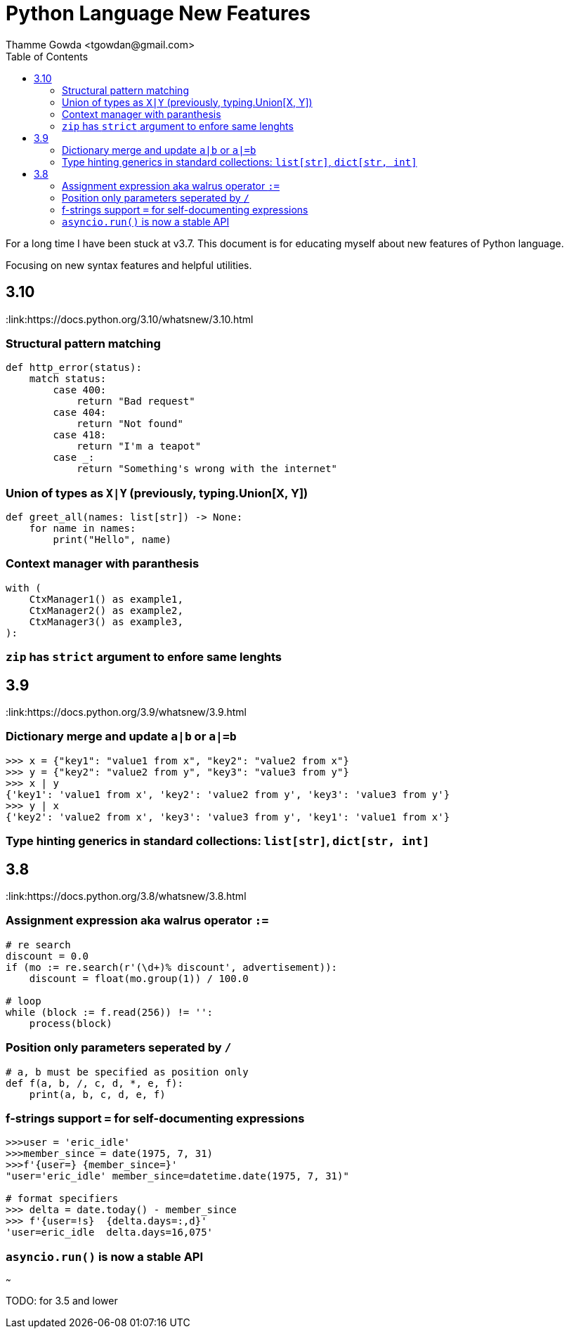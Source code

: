 = Python Language New Features
:author: Thamme Gowda <tgowdan@gmail.com>
1.0, September 27, 2022: Python New Features
:toc:
:icons: font
:source-highlighter: highlight.js


For a long time I have been stuck at v3.7. This document is for educating myself about new features of Python language. 

Focusing on new syntax features and helpful utilities.

== 3.10 

:link:https://docs.python.org/3.10/whatsnew/3.10.html

=== Structural pattern matching 
```python
def http_error(status):
    match status:
        case 400:
            return "Bad request"
        case 404:
            return "Not found"
        case 418:
            return "I'm a teapot"
        case _:
            return "Something's wrong with the internet"
```

=== Union of types as `X|Y` (previously, typing.Union[X, Y])
```python
def greet_all(names: list[str]) -> None:
    for name in names:
        print("Hello", name)

```


=== Context manager with paranthesis
```python
with (
    CtxManager1() as example1,
    CtxManager2() as example2,
    CtxManager3() as example3,
):
```
=== `zip` has `strict` argument to enfore same lenghts


== 3.9 

:link:https://docs.python.org/3.9/whatsnew/3.9.html

=== Dictionary merge and update `a|b` or `a|=b`

```python
>>> x = {"key1": "value1 from x", "key2": "value2 from x"}
>>> y = {"key2": "value2 from y", "key3": "value3 from y"}
>>> x | y
{'key1': 'value1 from x', 'key2': 'value2 from y', 'key3': 'value3 from y'}
>>> y | x
{'key2': 'value2 from x', 'key3': 'value3 from y', 'key1': 'value1 from x'}
```

=== Type hinting generics in standard collections: `list[str]`, `dict[str, int]` 

== 3.8 

:link:https://docs.python.org/3.8/whatsnew/3.8.html 

=== Assignment expression aka walrus operator `:=`
```python
# re search
discount = 0.0
if (mo := re.search(r'(\d+)% discount', advertisement)):
    discount = float(mo.group(1)) / 100.0

# loop 
while (block := f.read(256)) != '':
    process(block)
```

=== Position only parameters seperated by `/`
```python
# a, b must be specified as position only
def f(a, b, /, c, d, *, e, f):
    print(a, b, c, d, e, f)
```
=== f-strings support `=` for self-documenting expressions
```python
>>>user = 'eric_idle'
>>>member_since = date(1975, 7, 31)
>>>f'{user=} {member_since=}'
"user='eric_idle' member_since=datetime.date(1975, 7, 31)"

# format specifiers
>>> delta = date.today() - member_since
>>> f'{user=!s}  {delta.days=:,d}'
'user=eric_idle  delta.days=16,075'
```
=== `asyncio.run()` is now a stable API

~~~

TODO: for 3.5 and lower 


